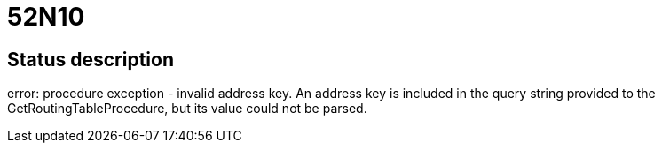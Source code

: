 = 52N10

== Status description
error: procedure exception - invalid address key. An address key is included in the query string provided to the GetRoutingTableProcedure, but its value could not be parsed.
